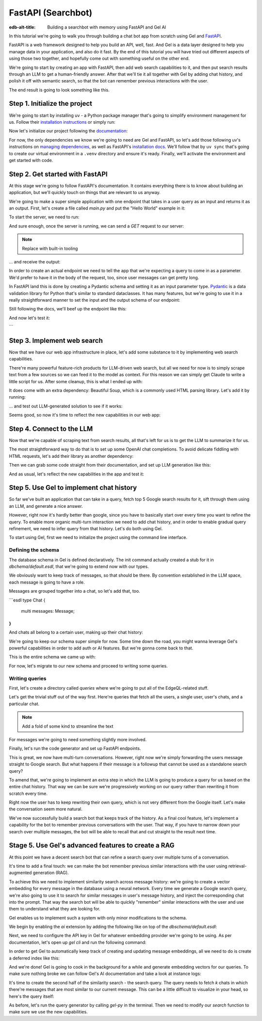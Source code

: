 .. _ref_guide_fastapi_gelai_searchbot:

=======
FastAPI (Searchbot)
=======

:edb-alt-title: Building a searchbot with memory using FastAPI and Gel AI

In this tutorial we're going to walk you through building a chat bot app from
scratch using Gel and `FastAPI <https://fastapi.tiangolo.com/>`_.

FastAPI is a web framework designed to help you build an API, well, fast. And
Gel is a data layer designed to help you manage data in your application, and
also do it fast. By the end of this tutorial you will have tried out different
aspects of using those two together, and hopefully come out with something
useful on the other end.

We're going to start by creating an app with FastAPI, then add web search
capabilities to it, and then put search results through an LLM to get a
human-friendly answer. After that we'll tie it all together with Gel by adding
chat history, and polish it off with semantic search, so that the bot can
remember previous interactions with the user.

The end result is going to look something like this.

Step 1. Initialize the project
==============================

We're going to start by installing uv - a Python package manager that's going to
simplify environment management for us. Follow their
`installation instructions <https://docs.astral.sh/uv/getting-started/installation/>`_
or simply run:

.. code-block:: bash
    $ curl -LsSf https://astral.sh/uv/install.sh | sh

Now let's initialize our project following the
`documentation <https://docs.astral.sh/uv/guides/projects/>`_:

.. code-block:: bash
    $ uv init searchbot \
      && cd searchbot

For now, the only dependencies we know we're going to need are Gel and FastAPI,
so let's add those following uv's instructions on `managing dependencies
<https://docs.astral.sh/uv/concepts/projects/dependencies/#optional-dependencies>`_,
as well as FastAPI's `installation docs
<https://fastapi.tiangolo.com/#installation>`_. We'll follow that by ``uv sync``
that's going to create our virtual environment in a ``.venv`` directory and
ensure it's ready. Finally, we'll activate the environment and get started with
code.

.. code-block:: bash
    $ uv add fastapi --optional standard \
      && uv add gel \
      && uv sync \
      && source .venv/bin/activate

Step 2. Get started with FastAPI
================================

At this stage we're going to follow FastAPI's documentation. It contains
everything there is to know about building an application, but we'll quickly
touch on things that are relevant to us anyway.

We're going to make a super simple application with one endpoint that takes in a
user query as an input and returns it as an output. First, let's create a file
called `main.py` and put the "Hello World" example in it:

.. code-block:: python
    :caption: dbschema/default.esdl
    # where does this file live?

    from fastapi import FastAPI

    app = FastAPI()


    @app.get("/")
    async def root():
        return {"message": "Hello World"}

To start the server, we need to run:

.. code-block:: bash
    $ fastapi dev main.py

And sure enough, once the server is running, we can send a `GET` request to our
server:

.. note::
    Replace with built-in tooling

.. code-block:: bash
    $ curl -X GET "http://localhost:8000/"

... and receive the output:

.. code-block:: bash
    # output

In order to create an actual endpoint we need to tell the app that we're
expecting a query to come in as a parameter. We'd prefer to have it in the body
of the request, too, since user messages can get pretty long.

In FastAPI land this is done by creating a Pydantic schema and setting it as an
input parameter type. `Pydantic <https://docs.pydantic.dev/latest/>`_ is a data
validation library for Python that's similar to standard dataclasses. It has
many features, but we're going to use it in a really straightforward manner to
set the input and the output schema of our endpoint:

.. code-block:: python
    from pydantic import BaseModel


    class SearchTerms(BaseModel):
        query: str

    class SearchResult(BaseModel):
        response: str | None = None
        sources: list[str] | None = None

Still following the docs, we'll beef up the endpoint like this:

.. code-block:: python
    @app.post("/search")
    async def search(search_terms: SearchTerms) -> SearchResult:
        return SearchResult(response=search_terms.query)

And now let's test it:

.. code-block:: bash
    $ curl -X POST "http://localhost:8000/search" \
      -H "Content-Type: application/json" \
      -d '{"query": "test search"}'
```

.. code-block:: bash
    {"response":"test search","sources":null,"llm_error":null}

Step 3. Implement web search
============================

Now that we have our web app infrastructure in place, let's add some substance
to it by implementing web search capabilities.

There're many powerful feature-rich products for LLM-driven web search, but all
we need for now is to simply scrape text from a few sources so we can feed it to
the model as context. For this reason we can simply get Claude to write a little
script for us. After some cleanup, this is what I ended up with:

.. code-block:: python
    # python code snippets for web search

It does come with an extra dependency: Beautiful Soup, which is a commonly used
HTML parsing library. Let's add it by running:

.. code-block:: bash
    $ uv add beautifulsoup4

... and test out LLM-generated solution to see if it works:

.. code-block:: bash
    # test search

Seems good, so now it's time to reflect the new capabilities in our web app:

.. code-block:: python
    # more code...

    @app.post("/search")
    async def search(search_terms: SearchTerms) -> SearchResult:
        search_result = await generate(search_terms.query)
        return search_result


    async def do_search(query):
        return [{"url": url, "text": text} for url, text in fetch_text_results(query)]

Step 4. Connect to the LLM
==========================

Now that we're capable of scraping text from search results, all that's left for
us is to get the LLM to summarize it for us.

The most straightforward way to do that is to set up some OpenAI chat
completions. To avoid delicate fiddling with HTML requests, let's add their
library as another dependency:

.. code-block:: bash
    $ uv add openai

Then we can grab some code straight from their documentation, and set up LLM
generation like this:

.. code-block:: python
    async def generate(query):
        web_results = await do_search(query)

        system_prompt = (
            "You are a helpful assistant that answers user's questions"
            + " by finding relevant information in web search results"
        )

        prompt = f"User search query: {query}\n\nWeb search results:\n"

        for i, result in enumerate(web_results):
            prompt += f"Result {i} (URL: {result['url']}):\n"
            prompt += f"{result['text']}\n\n"

        completion = llm_client.chat.completions.create(
            model="gpt-4o-mini",
            messages=[
                {
                    "role": "system",
                    "content": system_prompt,
                },
                {
                    "role": "user",
                    "content": prompt,
                },
            ],
        )

        generated_query = completion.choices[0].message.content

        search_result = SearchResult(
            response=generated_query, sources=[result["url"] for result in web_results]
        )

        # search_result = SearchResult(sources=[result["url"] for result in web_results])
        return search_result

And as usual, let's reflect the new capabilities in the app and test it:

.. code-block:: python
    # beefed up endpoint

Step 5. Use Gel to implement chat history
=========================================

So far we've built an application that can take in a query, fetch top 5 Google
search results for it, sift through them using an LLM, and generate a nice
answer.

However, right now it's hardly better than google, since you have to basically
start over every time you want to refine the query. To enable more organic
multi-turn interaction we need to add chat history, and in order to enable
gradual query refinement, we need to infer query from that history. Let's do
both using Gel.

To start using Gel, first we need to initialize the project using the command
line interface.

.. code-block:: bash
    $ gel project init

Defining the schema
-------------------

The database schema in Gel is defined declaratively. The init command actually
created a stub for it in `dbchema/default.esdl`, that we're going to extend now
with our types.

We obviously want to keep track of messages, so that should be there. By
convention established in the LLM space, each message is going to have a role.

.. code-block:: sdl
    type Message {
        role: str;
        body: str;
        timestamp: datetime {
            default := datetime_current();
        }
        multi sources: str;
    }

Messages are grouped together into a chat, so let's add that, too.

```esdl
type Chat {
	multi messages: Message;
}
```

And chats all belong to a certain user, making up their chat history:

.. code-block:: sdl
    type User {
        name: str {
            constraint exclusive;
        }
        multi chats: ChatHistory;
    }

We're going to keep our schema super simple for now. Some time down the road,
you might wanna leverage Gel's powerful capabilities in order to add auth or AI
features. But we're gonna come back to that.

This is the entire schema we came up with:

.. code-block:: sdl
    module default {
        type Message {
            role: str;
            body: str;
            timestamp: datetime {
                default := datetime_current();
            }
            multi sources: str;
        }

        type Chat {
            multi messages: Message;
        }

        type User {
            name: str {
                constraint exclusive;
            }
            multi chats: ChatHistory;
        }
    }

For now, let's migrate to our new schema and proceed to writing some queries.

.. code-block:: sdl
    $ gel migration create

.. code-block:: sdl
    $ gel migrate

Writing queries
---------------

First, let's create a directory called `queries` where we're going to put all of
the EdgeQL-related stuff.

Let's get the trivial stuff out of the way first. Here're queries that fetch all
the users, a single user, user's chats, and a particular chat.

.. note::
   Add a fold of some kind to streamline the text

.. code-block:: edgeql

For messages we're going to need something slightly more involved.

Finally, let's run the code generator and set up FastAPI endpoints.

This is great, we now have multi-turn conversations. However, right now we're
simply forwarding the users message straight to Google search. But what happens
if their message is a followup that cannot be used as a standalone search query?

To amend that, we're going to implement an extra step in which the LLM is going
to produce a query for us based on the entire chat history. That way we can be
sure we're progressively working on our query rather than rewriting it from
scratch every time.

Right now the user has to keep rewriting their own query, which is not very
different from the Google itself. Let's make the conversation seem more natural.

We've now successfully build a search bot that keeps track of the history. As a
final cool feature, let's implement a capability for the bot to remember
previous conversations with the user. That way, if you have to narrow down your
search over multiple messages, the bot will be able to recall that and cut
straight to the result next time.

Stage 5. Use Gel's advanced features to create a RAG
====================================================

At this point we have a decent search bot that can refine a search query over
multiple turns of a conversation.

It's time to add a final touch: we can make the bot remember previous similar
interactions with the user using retrieval-augmented generation (RAG).

To achieve this we need to implement similarity search across message history:
we're going to create a vector embedding for every message in the database using
a neural network. Every time we generate a Google search query, we're also going
to use it to search for similar messages in user's message history, and inject
the corresponding chat into the prompt. That way the search bot will be able to
quickly "remember" similar interactions with the user and use them to understand
what they are looking for.

Gel enables us to implement such a system with only minor modifications to the
schema.

We begin by enabling the `ai` extension by adding the following like on top of
the `dbschema/default.esdl`:

.. code-block:: sdl
    using extension ai;

    module default {
        # type definitions
    }

Next, we need to configure the API key in Gel for whatever embedding provider
we're going to be using. As per documentation, let's open up `gel cli` and run
the following command:

.. code-block:: edgeql
    configure current database
    insert ext::ai::OpenAIProviderConfig {
      secret := 'sk-....',
    };

In order to get Gel to automatically keep track of creating and updating message
embeddings, all we need to do is create a deferred index like this:

.. code-block:: sdl
    type Message {
        role: str;
        body: str;
        timestamp: datetime {
            default := datetime_current();
        }
        multi sources: str;

        deferred index ext::ai::index(embedding_model := 'text-embedding-3-small')
            on (.body);
    }

And we're done! Gel is going to cook in the background for a while and generate
embedding vectors for our queries. To make sure nothing broke we can follow
Gel's AI documentation and take a look at instance logs:

.. code-block:: bash
   $ gel instance logs -I searchbot

It's time to create the second half of the similarity search - the search query.
The query needs to fetch `k` chats in which there're messages that are most
similar to our current message. This can be a little difficult to visualize in
your head, so here's the query itself:

.. code-block:: edgeql
    # queries

As before, let's run the query generator by calling `gel-py` in the terminal.
Then we need to modify our `search` function to make sure we use the new
capabilities.




